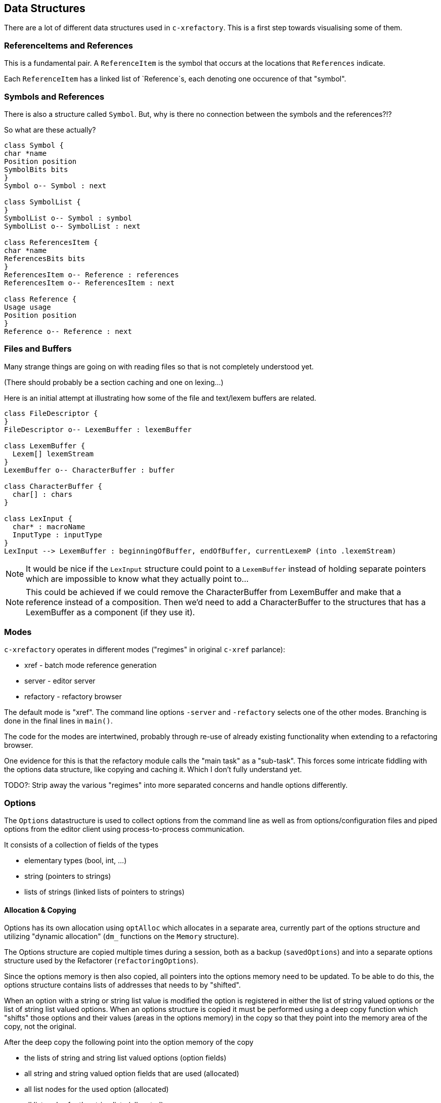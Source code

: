 == Data Structures

There are a lot of different data structures used in `c-xrefactory`.
This is a first step towards visualising some of them.

=== ReferenceItems and References

This is a fundamental pair. A `ReferenceItem` is the symbol that
occurs at the locations that `References` indicate.

Each `ReferenceItem` has a linked list of `Reference`s, each denoting
one occurence of that "symbol".

=== Symbols and References

There is also a structure called `Symbol`. But, why is there no
connection between the symbols and the references?!?

So what are these actually?

[plantuml, structures, png]
....
class Symbol {
char *name
Position position
SymbolBits bits
}
Symbol o-- Symbol : next

class SymbolList {
}
SymbolList o-- Symbol : symbol
SymbolList o-- SymbolList : next

class ReferencesItem {
char *name
ReferencesBits bits
}
ReferencesItem o-- Reference : references
ReferencesItem o-- ReferencesItem : next

class Reference {
Usage usage
Position position
}
Reference o-- Reference : next

....

=== Files and Buffers

Many strange things are going on with reading files so that is not completely understood yet.

(There should probably be a section caching and one on lexing...)

Here is an initial attempt at illustrating how some of the file and text/lexem buffers are related.

[plantuml, buffer, png]
....
class FileDescriptor {
}
FileDescriptor o-- LexemBuffer : lexemBuffer

class LexemBuffer {
  Lexem[] lexemStream
}
LexemBuffer o-- CharacterBuffer : buffer

class CharacterBuffer {
  char[] : chars
}

class LexInput {
  char* : macroName
  InputType : inputType
}
LexInput --> LexemBuffer : beginningOfBuffer, endOfBuffer, currentLexemP (into .lexemStream)
....

NOTE: It would be nice if the `LexInput` structure could point to a
`LexemBuffer` instead of holding separate pointers which are
impossible to know what they actually point to...

NOTE: This could be achieved if we could remove the CharacterBuffer
from LexemBuffer and make that a reference instead of a
composition. Then we'd need to add a CharacterBuffer to the structures
that has a LexemBuffer as a component (if they use it).

=== Modes

`c-xrefactory` operates in different modes ("regimes" in original
`c-xref` parlance):

- xref - batch mode reference generation
- server - editor server
- refactory - refactory browser

The default mode is "xref". The command line options `-server` and `-refactory`
selects one of the other modes. Branching is done in the final lines in
`main()`.

The code for the modes are intertwined, probably through re-use of
already existing functionality when extending to a refactoring
browser.

One evidence for this is that the refactory module calls the "main
task" as a "sub-task".  This forces some intricate fiddling with the
options data structure, like copying and caching it.  Which I don't
fully understand yet.

TODO?: Strip away the various "regimes" into more separated concerns
and handle options differently.

=== Options

The `Options` datastructure is used to collect options from the
command line as well as from options/configuration files and piped
options from the editor client using process-to-process
communication.

It consists of a collection of fields of the types

- elementary types (bool, int, ...)
- string (pointers to strings)
- lists of strings (linked lists of pointers to strings)

==== Allocation & Copying

Options has its own allocation using `optAlloc` which allocates in a
separate area, currently part of the options structure and utilizing
"dynamic allocation" (`dm_` functions on the `Memory` structure).

The Options structure are copied multiple times during a session, both
as a backup (`savedOptions`) and into a separate options structure
used by the Refactorer (`refactoringOptions`).

Since the options memory is then also copied, all pointers into the
options memory need to be updated. To be able to do this, the options
structure contains lists of addresses that needs to by "shifted".

When an option with a string or string list value is modified the
option is registered in either the list of string valued options or
the list of string list valued options. When an options structure is
copied it must be performed using a deep copy function which "shifts"
those options and their values (areas in the options memory) in the
copy so that they point into the memory area of the copy, not the
original.

After the deep copy the following point into the option memory of the
copy

- the lists of string and string list valued options (option fields)
- all string and string valued option fields that are used (allocated)
- all list nodes for the used option (allocated)
- all list nodes for the string lists (allocated)



